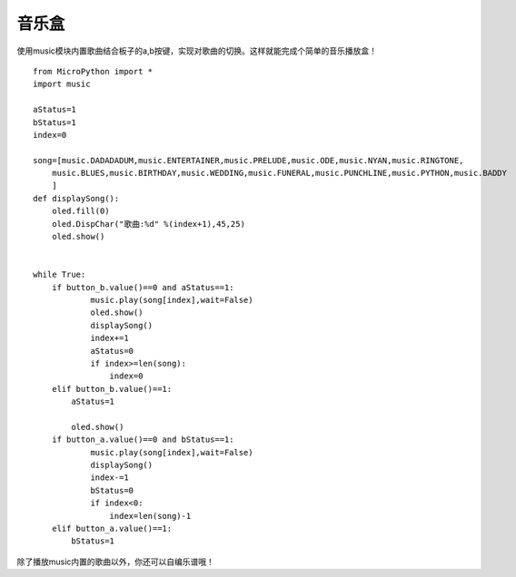 音乐盒
==========

使用music模块内置歌曲结合板子的a,b按键，实现对歌曲的切换。这样就能完成个简单的音乐播放盒！

::

    from MicroPython import *
    import music

    aStatus=1
    bStatus=1
    index=0

    song=[music.DADADADUM,music.ENTERTAINER,music.PRELUDE,music.ODE,music.NYAN,music.RINGTONE,
        music.BLUES,music.BIRTHDAY,music.WEDDING,music.FUNERAL,music.PUNCHLINE,music.PYTHON,music.BADDY
        ]
    def displaySong():
        oled.fill(0)
        oled.DispChar("歌曲:%d" %(index+1),45,25)
        oled.show()
        

    while True:
        if button_b.value()==0 and aStatus==1:
                music.play(song[index],wait=False)
                oled.show()
                displaySong()
                index+=1
                aStatus=0
                if index>=len(song):
                    index=0
        elif button_b.value()==1:
            aStatus=1
        
            oled.show()
        if button_a.value()==0 and bStatus==1:
                music.play(song[index],wait=False)
                displaySong()
                index-=1
                bStatus=0
                if index<0:
                    index=len(song)-1
        elif button_a.value()==1:
            bStatus=1


除了播放music内置的歌曲以外，你还可以自编乐谱哦！